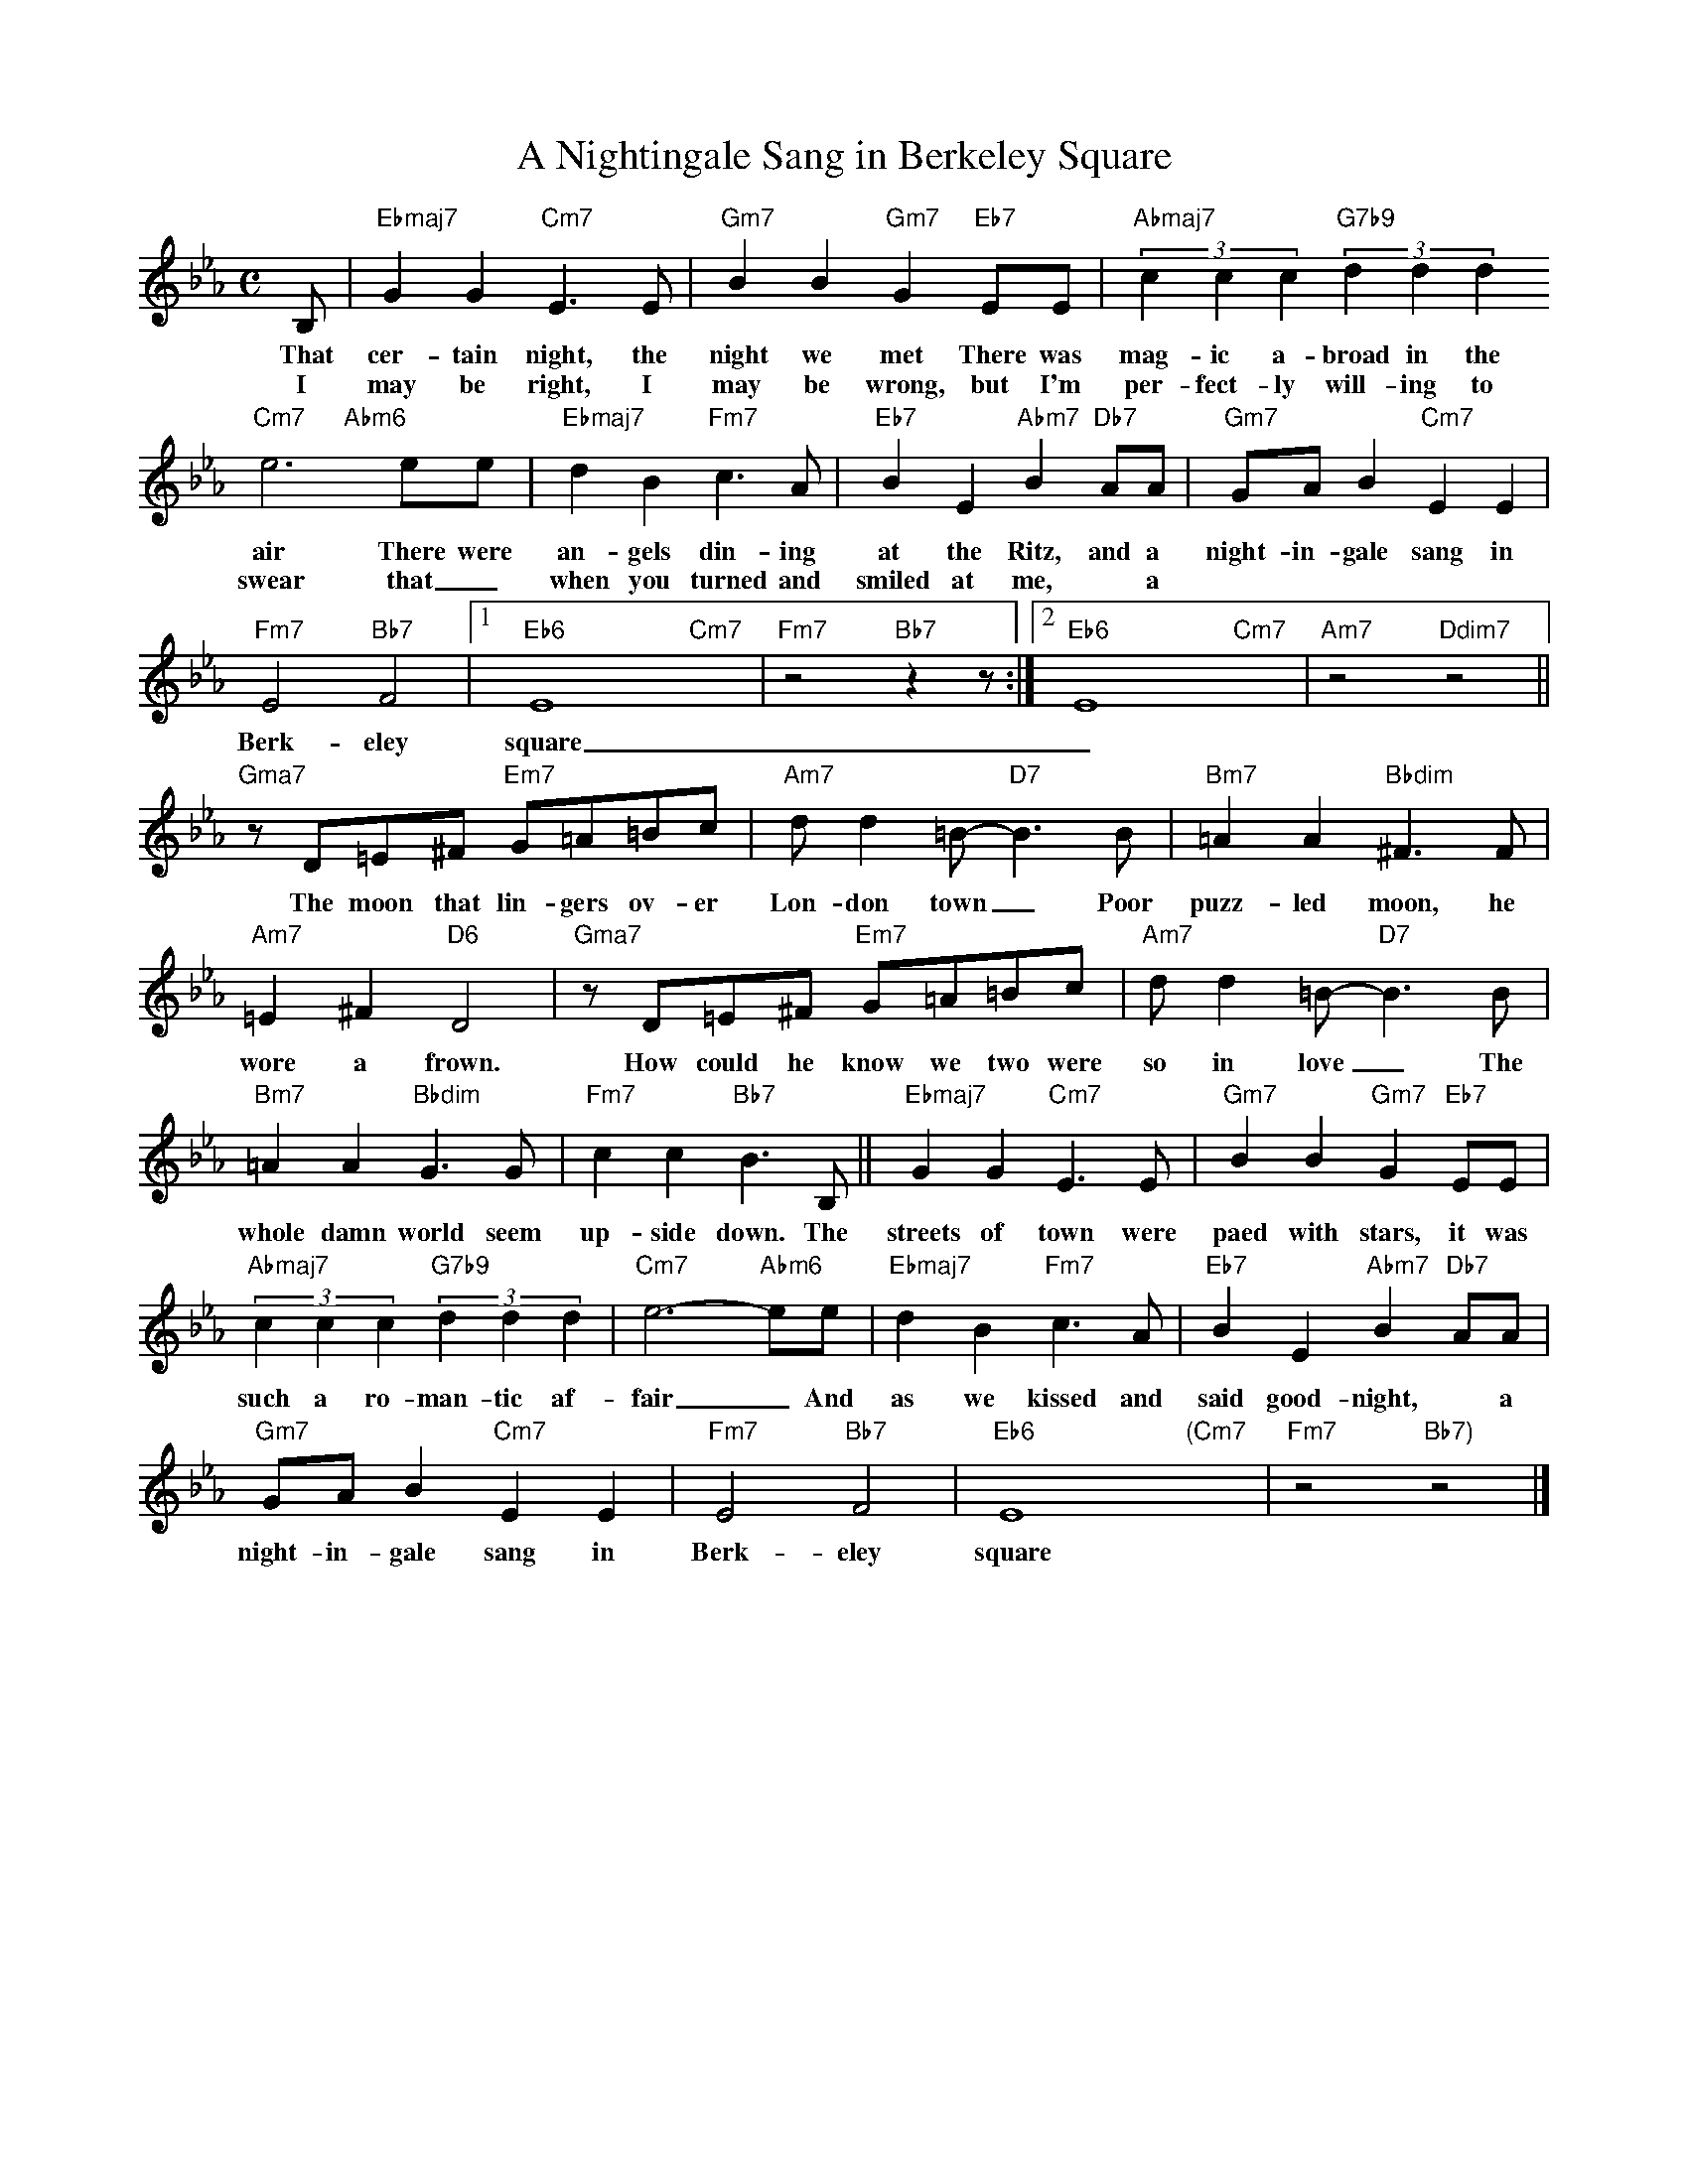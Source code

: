 X: 1
T: A Nightingale Sang in Berkeley Square
M: C
L: 1/4
K: Eb
B,/ | "Ebmaj7"GG "Cm7"E>E | "Gm7"BB "Gm7"G "Eb7"E/E/ | "Abmaj7" (3ccc "G7b9" (3ddd
w: That cer-tain night, the night we met There was mag-ic a-broad in the
w: I may be right, I may be wrong, but I'm per-fect-ly will-ing to
"Cm7"e3"Abm6"x/e/e/ |"Ebmaj7"dB "Fm7"c>A |"Eb7"BE "Abm7"B "Db7"A/A/ | "Gm7"G/A/B "Cm7"EE |
w: air There were an-gels din-ing at the Ritz, and a night-in-gale sang in 
w: swear that _ when you turned and smiled at me, * a
"Fm7"E2 "Bb7"F2 |1 "Eb6"E4 "Cm7"x| "Fm7"z2 "Bb7" zz/:|2 "Eb6"E4 "Cm7"x | "Am7"z2 "Ddim7"z2 ||
w: Berk-eley square _ square
"Gma7"z/D/=E/^F/ "Em7"G/=A/=B/c/ | "Am7"d/d=B/-"D7"B>B | "Bm7"=AA "Bbdim"^F>F | 
w: The moon that lin-gers ov-er Lon-don town _ Poor puzz-led moon, he 
"Am7"=E^F "D6"D2 | "Gma7"z/D/=E/^F/ "Em7"G/=A/=B/c/ | "Am7"d/d=B/-"D7"B>B | 
w: wore a frown. How could he know we two were so in love _ The
"Bm7"=AA "Bbdim"G>G | "Fm7"cc "Bb7"B>B, ||"Ebmaj7"GG "Cm7"E>E | "Gm7"BB "Gm7"G "Eb7"E/E/ | 
w: whole damn world seem up-side down. The streets of town were paed with stars, it was
"Abmaj7" (3ccc "G7b9" (3ddd | "Cm7"e3-"Abm6"/e/e/ |"Ebmaj7"dB "Fm7"c>A |"Eb7"BE "Abm7"B "Db7"A/A/ |
w: such a ro-man-tic af-fair _ And as we kissed and said good-night, * a
"Gm7"G/A/B "Cm7"EE | "Fm7"E2 "Bb7"F2 | "Eb6"E4 "(Cm7"x| "Fm7"z2 "Bb7)" z2 |]
w: night-in-gale sang in Berk-eley square
